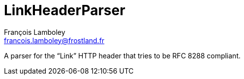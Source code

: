 = LinkHeaderParser
François Lamboley <francois.lamboley@frostland.fr>

A parser for the “Link” HTTP header that tries to be RFC 8288 compliant.
